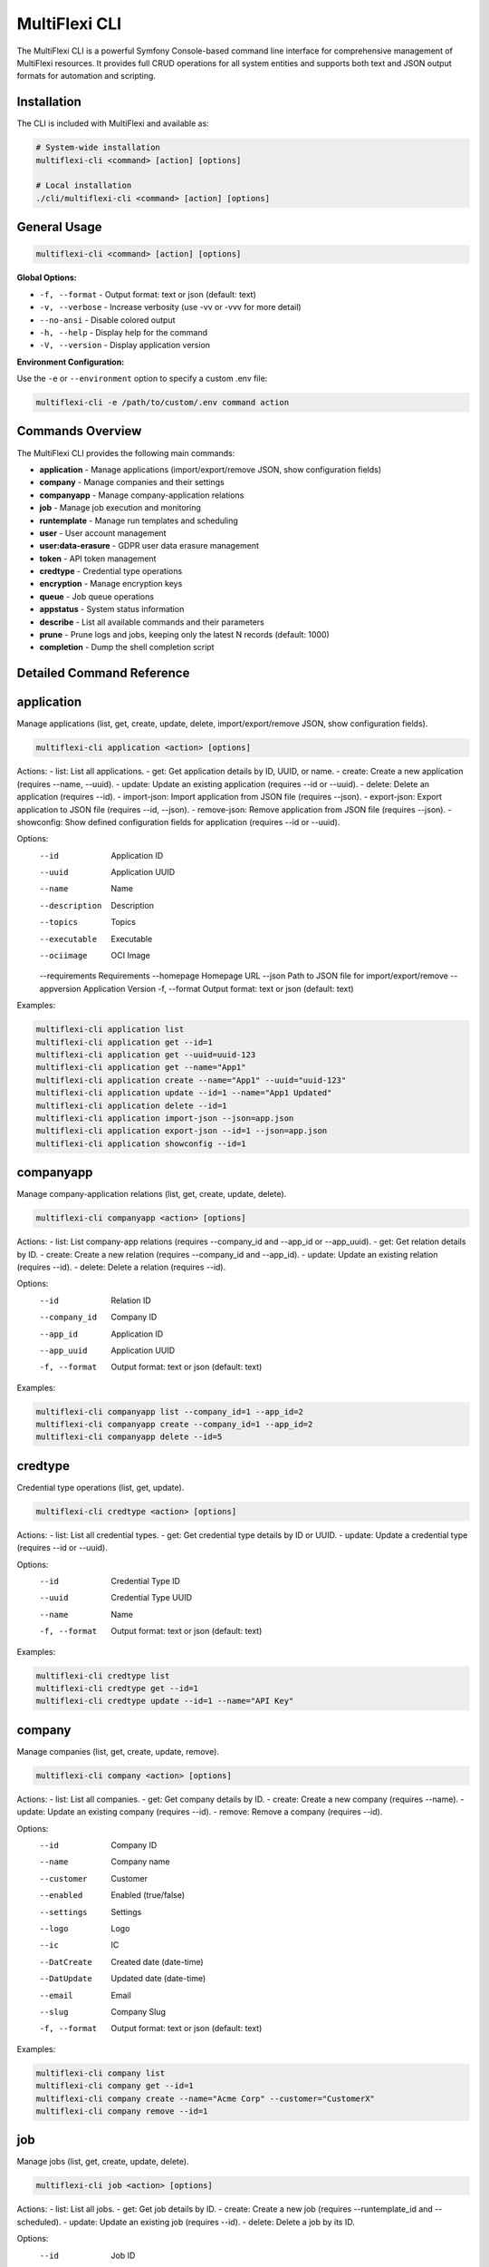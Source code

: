 .. _multiflexi-cli:

MultiFlexi CLI
==============

The MultiFlexi CLI is a powerful Symfony Console-based command line interface for comprehensive management of MultiFlexi resources. It provides full CRUD operations for all system entities and supports both text and JSON output formats for automation and scripting.

Installation
------------

The CLI is included with MultiFlexi and available as:

.. code-block:: bash

    # System-wide installation
    multiflexi-cli <command> [action] [options]
    
    # Local installation
    ./cli/multiflexi-cli <command> [action] [options]

General Usage
-------------

.. code-block:: bash

    multiflexi-cli <command> [action] [options]

**Global Options:**

- ``-f, --format`` - Output format: text or json (default: text)
- ``-v, --verbose`` - Increase verbosity (use -vv or -vvv for more detail)
- ``--no-ansi`` - Disable colored output
- ``-h, --help`` - Display help for the command
- ``-V, --version`` - Display application version

**Environment Configuration:**

Use the ``-e`` or ``--environment`` option to specify a custom .env file:

.. code-block:: bash

    multiflexi-cli -e /path/to/custom/.env command action


Commands Overview
-----------------

The MultiFlexi CLI provides the following main commands:

- **application**   - Manage applications (import/export/remove JSON, show configuration fields)
- **company**       - Manage companies and their settings
- **companyapp**    - Manage company-application relations
- **job**           - Manage job execution and monitoring
- **runtemplate**   - Manage run templates and scheduling
- **user**          - User account management
- **user:data-erasure** - GDPR user data erasure management
- **token**         - API token management
- **credtype**      - Credential type operations
- **encryption**    - Manage encryption keys
- **queue**         - Job queue operations
- **appstatus**     - System status information
- **describe**      - List all available commands and their parameters
- **prune**         - Prune logs and jobs, keeping only the latest N records (default: 1000)
- **completion**    - Dump the shell completion script

Detailed Command Reference
-------------------------

.. contents::
   :local:
   :depth: 2


application
-----------

Manage applications (list, get, create, update, delete, import/export/remove JSON, show configuration fields).

.. code-block:: bash

    multiflexi-cli application <action> [options]

Actions:
- list:         List all applications.
- get:          Get application details by ID, UUID, or name.
- create:       Create a new application (requires --name, --uuid).
- update:       Update an existing application (requires --id or --uuid).
- delete:       Delete an application (requires --id).
- import-json:  Import application from JSON file (requires --json).
- export-json:  Export application to JSON file (requires --id, --json).
- remove-json:  Remove application from JSON file (requires --json).
- showconfig:   Show defined configuration fields for application (requires --id or --uuid).

Options:
  --id           Application ID
  --uuid         Application UUID
  --name         Name
  --description  Description
  --topics       Topics
  --executable   Executable
  --ociimage     OCI Image
  --requirements Requirements
  --homepage     Homepage URL
  --json         Path to JSON file for import/export/remove
  --appversion   Application Version
  -f, --format   Output format: text or json (default: text)

Examples:

.. code-block:: bash

    multiflexi-cli application list
    multiflexi-cli application get --id=1
    multiflexi-cli application get --uuid=uuid-123
    multiflexi-cli application get --name="App1"
    multiflexi-cli application create --name="App1" --uuid="uuid-123"
    multiflexi-cli application update --id=1 --name="App1 Updated"
    multiflexi-cli application delete --id=1
    multiflexi-cli application import-json --json=app.json
    multiflexi-cli application export-json --id=1 --json=app.json
    multiflexi-cli application showconfig --id=1

companyapp
----------

Manage company-application relations (list, get, create, update, delete).

.. code-block:: bash

    multiflexi-cli companyapp <action> [options]

Actions:
- list:   List company-app relations (requires --company_id and --app_id or --app_uuid).
- get:    Get relation details by ID.
- create: Create a new relation (requires --company_id and --app_id).
- update: Update an existing relation (requires --id).
- delete: Delete a relation (requires --id).

Options:
  --id           Relation ID
  --company_id   Company ID
  --app_id       Application ID
  --app_uuid     Application UUID
  -f, --format   Output format: text or json (default: text)

Examples:

.. code-block:: bash

    multiflexi-cli companyapp list --company_id=1 --app_id=2
    multiflexi-cli companyapp create --company_id=1 --app_id=2
    multiflexi-cli companyapp delete --id=5

credtype
--------

Credential type operations (list, get, update).

.. code-block:: bash

    multiflexi-cli credtype <action> [options]

Actions:
- list:   List all credential types.
- get:    Get credential type details by ID or UUID.
- update: Update a credential type (requires --id or --uuid).

Options:
  --id           Credential Type ID
  --uuid         Credential Type UUID
  --name         Name
  -f, --format   Output format: text or json (default: text)

Examples:

.. code-block:: bash

    multiflexi-cli credtype list
    multiflexi-cli credtype get --id=1
    multiflexi-cli credtype update --id=1 --name="API Key"

company
-------

Manage companies (list, get, create, update, remove).

.. code-block:: bash

    multiflexi-cli company <action> [options]

Actions:
- list:   List all companies.
- get:    Get company details by ID.
- create: Create a new company (requires --name).
- update: Update an existing company (requires --id).
- remove: Remove a company (requires --id).

Options:
  --id           Company ID
  --name         Company name
  --customer     Customer
  --enabled      Enabled (true/false)
  --settings     Settings
  --logo         Logo
  --ic           IC
  --DatCreate    Created date (date-time)
  --DatUpdate    Updated date (date-time)
  --email        Email
  --slug         Company Slug
  -f, --format   Output format: text or json (default: text)

Examples:

.. code-block:: bash

    multiflexi-cli company list
    multiflexi-cli company get --id=1
    multiflexi-cli company create --name="Acme Corp" --customer="CustomerX"
    multiflexi-cli company remove --id=1

job
---

Manage jobs (list, get, create, update, delete).

.. code-block:: bash

    multiflexi-cli job <action> [options]

Actions:
- list:   List all jobs.
- get:    Get job details by ID.
- create: Create a new job (requires --runtemplate_id and --scheduled).
- update: Update an existing job (requires --id).
- delete: Delete a job by its ID.

Options:
  --id           Job ID
  --runtemplate_id RunTemplate ID
  --scheduled    Scheduled datetime
  --executor     Executor
  --schedule_type Schedule type
  --app_id       App ID
  -f, --format   Output format: text or json (default: text)

Examples:

.. code-block:: bash

    multiflexi-cli job list
    multiflexi-cli job get --id=123
    multiflexi-cli job create --runtemplate_id=5 --scheduled="2024-07-01 12:00"
    multiflexi-cli job update --id=123 --executor=Native
    multiflexi-cli job delete --id=123

runtemplate
-----------

Manage runtemplates (list, get, create, update, delete, schedule).

.. code-block:: bash

    multiflexi-cli runtemplate <action> [options]

Actions:
- list:   List all runtemplates.
- get:    Get runtemplate details by ID.
- create: Create a new runtemplate (requires --name, --app_id, --company_id).
- update: Update an existing runtemplate (requires --id).
- delete: Delete a runtemplate (requires --id).
- schedule: Schedule a runtemplate launch as a job (requires --id).

Options:
  --id           RunTemplate ID
  --name         Name
  --app_id       App ID
  --company_id   Company ID
  --interv       Interval code
  --active       Active
  --config       Application config key=value (repeatable)
  --schedule_time Schedule time for launch (Y-m-d H:i:s or "now")
  --executor     Executor to use for launch
  --env          Environment override key=value (repeatable)
  -f, --format   Output format: text or json (default: text)

Examples:

.. code-block:: bash

    multiflexi-cli runtemplate create --name="Import Yesterday" --app_id=19 --company_id=1 --config=IMPORT_SCOPE=yesterday --config=ANOTHER_KEY=foo
    multiflexi-cli runtemplate update --id=230 --config=IMPORT_SCOPE=yesterday --config=ANOTHER_KEY=foo
    multiflexi-cli runtemplate get --id=230 --format=json
    multiflexi-cli runtemplate create --name="Import" --app_id=6e2b2c2e-7c2a-4b1a-8e2d-123456789abc --company_id=1
    multiflexi-cli runtemplate schedule --id=123 --schedule_time="2025-07-01 10:00:00" --executor=Native --env=FOO=bar --env=BAZ=qux

user
----

Manage users (list, get, create, update, delete).

.. code-block:: bash

    multiflexi-cli user <action> [options]

Actions:
- list:   List all users.
- get:    Get user details by ID.
- create: Create a new user (requires --login, --firstname, --lastname, --email, --password).
- update: Update an existing user (requires --id).
- delete: Delete a user (requires --id).

Options:
  --id           User ID
  --login        Login
  --firstname    First name
  --lastname     Last name
  --email        Email
  --password     Password
  --enabled      Enabled (true/false)
  -f, --format   Output format: text or json (default: text)

Examples:

.. code-block:: bash

    multiflexi-cli user list
    multiflexi-cli user get --id=1
    multiflexi-cli user create --login="jsmith" --firstname="John" --lastname="Smith" --email="jsmith@example.com" --password="secret"
    multiflexi-cli user update --id=1 --email="john.smith@example.com"
    multiflexi-cli user delete --id=1

user:data-erasure
-----------------

Manage GDPR user data erasure requests under Article 17 (Right to Erasure).

.. code-block:: bash

    multiflexi-cli user:data-erasure <action> [options]

Actions:
- list:     List deletion requests (optionally filtered by status).
- create:   Create a new deletion request for a user.
- approve:  Approve a pending deletion request (requires admin).
- reject:   Reject a pending deletion request (requires admin).
- process:  Process an approved deletion request.
- audit:    Show audit trail for a deletion request.
- cleanup:  Clean up old audit logs (7-year retention).

Options:
  --user-id          Target user ID for the operation
  --user-login       Target user login for the operation
  --request-id       Deletion request ID
  --deletion-type    Deletion type: soft, hard, anonymize (default: soft)
  --reason           Reason for the deletion request
  --notes            Review notes for approval/rejection
  --force            Force operation without confirmation
  --export-audit     Export audit trail to CSV file
  --status           Filter requests by status: pending, approved, rejected, completed
  -f, --format       Output format: text or json (default: text)

Deletion Types:
- **soft**: Disable user account, anonymize personal data, preserve data structures
- **hard**: Permanently delete user data and account (requires approval)
- **anonymize**: Replace personal data with anonymized values, disable account

Examples:

.. code-block:: bash

    # List all pending deletion requests
    multiflexi-cli user:data-erasure list --status=pending
    
    # Create a soft deletion request for user ID 123
    multiflexi-cli user:data-erasure create --user-id=123 --deletion-type=soft --reason="User requested account deletion"
    
    # Create a hard deletion request by user login
    multiflexi-cli user:data-erasure create --user-login=jsmith --deletion-type=hard --reason="Legal compliance requirement"
    
    # Approve a deletion request with review notes
    multiflexi-cli user:data-erasure approve --request-id=456 --notes="Verified user identity and legal basis"
    
    # Reject a deletion request
    multiflexi-cli user:data-erasure reject --request-id=789 --reason="Insufficient documentation provided"
    
    # Process an approved deletion request
    multiflexi-cli user:data-erasure process --request-id=456
    
    # Show audit trail and export to CSV
    multiflexi-cli user:data-erasure audit --request-id=456 --export-audit=/tmp/audit_456.csv
    
    # Clean up old audit logs (7-year retention)
    multiflexi-cli user:data-erasure cleanup

token
-----

Manage tokens (list, get, create, generate, update).

.. code-block:: bash

    multiflexi-cli token <action> [options]

Actions:
- list:   List all tokens.
- get:    Get token details by ID.
- create: Create a new token (requires --user).
- generate: Generate a new token value (requires --user).
- update: Update an existing token (requires --id).

Options:
  --id           Token ID
  --user         User ID
  --token        Token value
  -f, --format   Output format: text or json (default: text)

Examples:

.. code-block:: bash

    multiflexi-cli token list
    multiflexi-cli token get --id=1
    multiflexi-cli token create --user=2
    multiflexi-cli token generate --user=2
    multiflexi-cli token update --id=1 --token=NEWVALUE

encryption
----------

Manage encryption keys for secure credential storage. MultiFlexi uses AES-256 encryption to protect sensitive data (passwords, API keys, tokens) in the database.

.. code-block:: bash

    multiflexi-cli encryption <action> [options]

Actions:
- **status**: Show encryption system status (master key, active keys, key details)
- **init**: Re-initialize encryption keys (generates new 256-bit key encrypted with master key)

Options:
  -f, --format   Output format: text or json (default: text)

Configuration
^^^^^^^^^^^^^

MultiFlexi encryption requires ``ENCRYPTION_MASTER_KEY`` to be configured in one of the following ways (checked in priority order):

1. Environment variable: ``ENCRYPTION_MASTER_KEY``
2. Environment variable: ``MULTIFLEXI_MASTER_KEY`` (backward compatibility)
3. Configuration file: ``/etc/multiflexi/multiflexi.env``

**Automatic Setup**: During installation of the ``multiflexi-common`` package, a master key is automatically generated and stored in ``/etc/multiflexi/multiflexi.env``.

**Manual Configuration**:

.. code-block:: bash

    # Generate a secure 256-bit key
    openssl rand -base64 32
    
    # Add to /etc/multiflexi/multiflexi.env
    echo "ENCRYPTION_MASTER_KEY=<generated-key>" | sudo tee -a /etc/multiflexi/multiflexi.env

**Important Security Notes**:

- Backup ``/etc/multiflexi/multiflexi.env`` - without the master key, encrypted credentials cannot be recovered
- Never commit the master key to version control
- If the master key is lost, all encrypted credentials become permanently inaccessible
- The master key is used to encrypt database encryption keys (key wrapping)

Status Action
^^^^^^^^^^^^^

Check the encryption system status:

.. code-block:: bash

    multiflexi-cli encryption status
    
    # JSON output for automation
    multiflexi-cli encryption status -f json

Sample output:

.. code-block:: text

    Encryption Status
    Master Key: configured
    Total Keys: 3
    Active Keys: 3
    
    Keys:
    +-------------+-------------+--------+---------------------+---------+
    | Key Name    | Algorithm   | Status | Created             | Rotated |
    +-------------+-------------+--------+---------------------+---------+
    | credentials | aes-256-gcm | active | 2025-10-30 09:00:00 | never   |
    | default     | aes-256-gcm | active | 2025-10-29 10:00:00 | never   |
    | personal    | aes-256-gcm | active | 2025-10-28 08:00:00 | never   |
    +-------------+-------------+--------+---------------------+---------+

JSON output includes:

.. code-block:: json

    {
        "success": true,
        "message": "Encryption status retrieved",
        "data": {
            "master_key": "configured",
            "total_keys": 3,
            "active_keys": 3,
            "keys": [
                {
                    "key_name": "credentials",
                    "algorithm": "aes-256-gcm",
                    "created_at": "2025-10-30 09:00:00",
                    "rotated_at": null,
                    "is_active": true
                }
            ]
        }
    }

Init Action
^^^^^^^^^^^

Re-initialize encryption keys:

.. code-block:: bash

    # Re-initialize encryption keys
    multiflexi-cli encryption init
    
    # Re-initialize with JSON output
    multiflexi-cli encryption init -f json

Sample output:

.. code-block:: text

    Encryption key initialized successfully
    Key name: credentials
    Algorithm: aes-256-gcm
    WARNING: All existing encrypted credentials are now invalid and must be re-entered

**Warning**: Re-initializing encryption keys will invalidate all previously encrypted credentials. All sensitive data must be re-entered after running this command. Use this command only during:

- Initial system setup
- After master key rotation
- Security incident response
- Explicit security policy requirements

**Error Handling**:

If ``ENCRYPTION_MASTER_KEY`` is not configured, the init command will fail:

.. code-block:: text

    ERROR: ENCRYPTION_MASTER_KEY is not configured. Set it in .env file or as environment variable.

queue
-----

Queue operations (list, truncate).

.. code-block:: bash

    multiflexi-cli queue <action> [options]

Actions:
- list:     Show all scheduled jobs in the queue.
- truncate: Remove all scheduled jobs from the queue.

Options:
  -f, --format   Output format: text or json (default: text)

Examples:

.. code-block:: bash

    multiflexi-cli queue list -f json
    multiflexi-cli queue truncate -f json

prune
-----

Prune logs and jobs, keeping only the latest N records (default: 1000).

.. code-block:: bash

    multiflexi-cli prune [--logs] [--jobs] [--keep=N]

Options:
  --logs         Prune logs table
  --jobs         Prune jobs table
  --keep         Number of records to keep (default: 1000)

Examples:

.. code-block:: bash

    multiflexi-cli prune --logs
    multiflexi-cli prune --jobs --keep=500
    multiflexi-cli prune --logs --jobs --keep=2000

completion
----------

Dump the shell completion script for bash, zsh, or fish.

.. code-block:: bash

    multiflexi-cli completion [shell]

Options:
  --debug        Tail the completion debug log

Examples:

.. code-block:: bash

    multiflexi-cli completion bash
    multiflexi-cli completion zsh
    multiflexi-cli completion fish

describe
--------

List all available commands and their parameters.

.. code-block:: bash

    multiflexi-cli describe


appstatus
---------

Show current MultiFlexi system status, including version, database, PHP, OS, resource usage, and service health.

.. code-block:: bash

    multiflexi-cli appstatus

Sample output:

.. code-block:: text

    version-cli: dev-main
    db-migration: RuntemplateCron
    php: 8.4.11
    os: Linux
    memory: 4071888
    companies: 4
    apps: 22
    runtemplates: 177
    topics: 27
    credentials: 129
    credential types: 9
    database: mysql Localhost via UNIX socket Uptime: 12711  Threads: 12  Questions: 2010  Slow queries: 0  Opens: 113  Open tables: 103  Queries per second avg: 0.158 11.8.2-MariaDB-1 from Debian
    encryption: active (3 keys)
    executor: active
    scheduler: inactive
    timestamp: 2025-08-04T14:14:17+00:00

Field descriptions:

- **version-cli**: CLI version (branch or tag)
- **db-migration**: Latest database migration applied
- **php**: PHP version
- **os**: Operating system
- **memory**: Current PHP memory usage (bytes)
- **companies**: Number of companies in the system
- **apps**: Number of applications
- **runtemplates**: Number of runtemplates
- **topics**: Number of topics
- **credentials**: Number of credentials
- **credential types**: Number of credential types
- **database**: Database driver and connection info
- **encryption**: Encryption system status (see below)
- **executor**: Status of the multiflexi-executor service
- **scheduler**: Status of the multiflexi-scheduler service
- **timestamp**: ISO 8601 timestamp of the status report

Encryption Status Values:

- **disabled**: Encryption is turned off (``DATA_ENCRYPTION_ENABLED=false``)
- **active (N keys)**: Encryption is working with N active encryption keys
- **broken (no master key)**: ``ENCRYPTION_MASTER_KEY`` not configured
- **broken (no active keys)**: Master key configured but no active keys in database
- **broken (table missing)**: ``encryption_keys`` table doesn't exist
- **unknown (error: ...)**: Database error occurred
